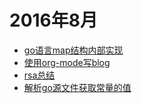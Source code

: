 
#+OPTIONS: TOC:nil
#+OPTIONS: NUM:nil
#+OPTIONS: AUTHOR:nil 
#+OPTIONS: TIMESTAMP:nil

* 2016年8月 
- [[file:go_map.org][go语言map结构内部实现]]
- [[file:emacs_blog.org][使用org-mode写blog]] 
- [[file:rsa%E5%8A%A0%E5%AF%86%E4%BB%8B%E7%BB%8D.org][rsa总结]]
- [[file:%E8%A7%A3%E6%9E%90.go%E6%96%87%E4%BB%B6%E8%8E%B7%E5%8F%96%E5%B8%B8%E9%87%8F%E7%9A%84%E5%80%BC.org][解析go源文件获取常量的值]]
